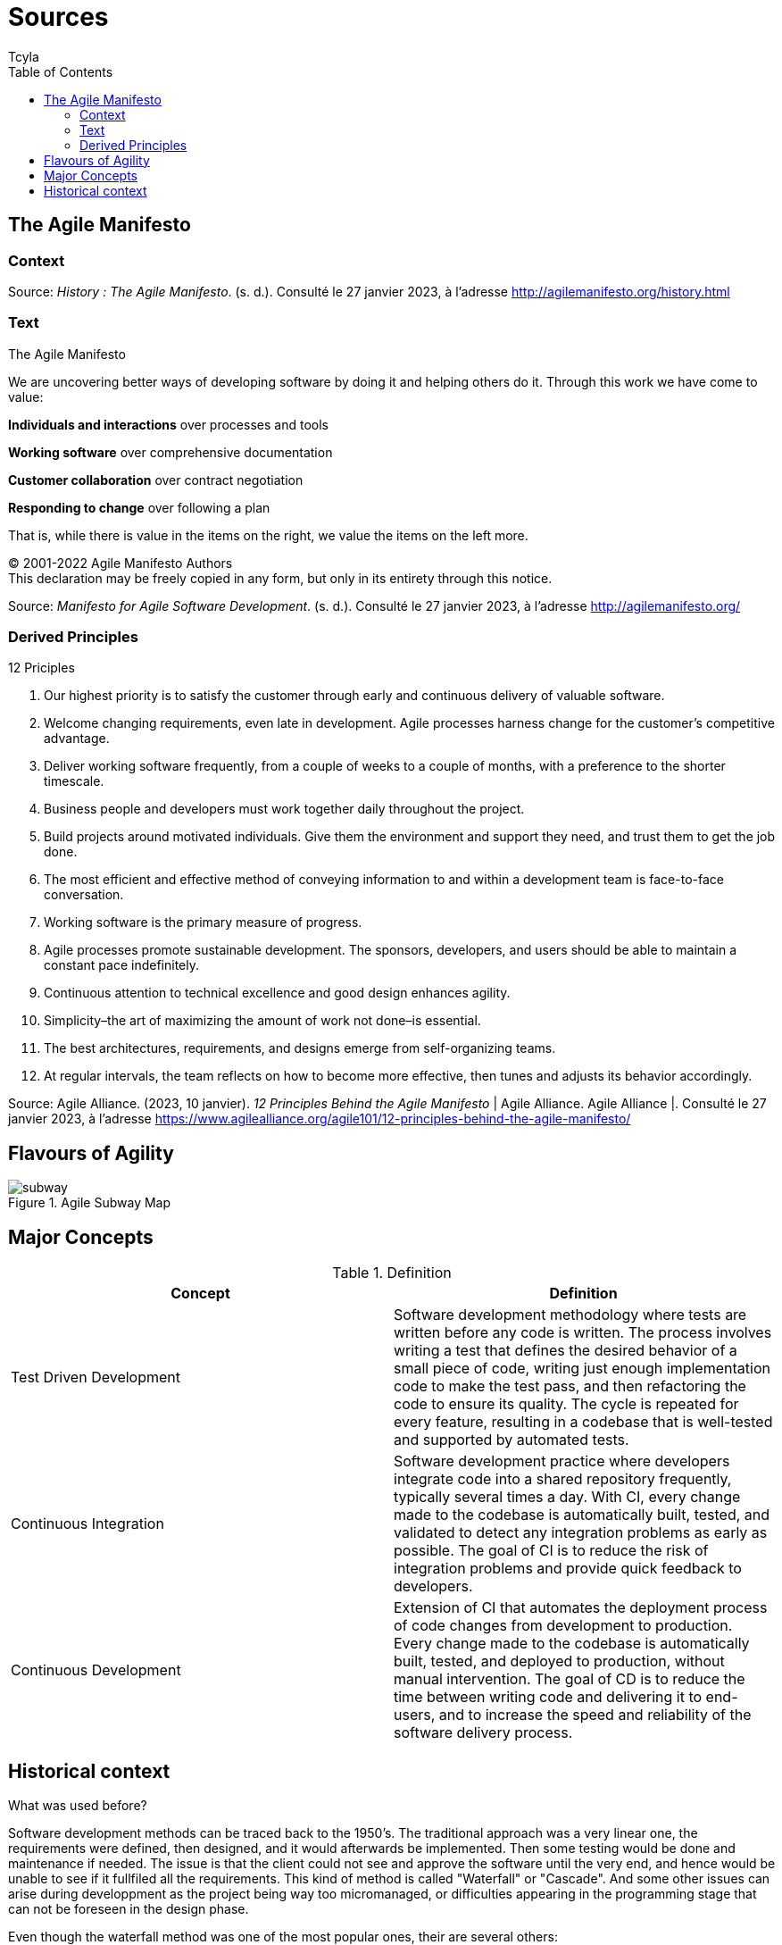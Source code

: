 // head
:description:
:keywords: draft, sources, work document
:author: Tcyla

// Images should be in the folder
:imagesdir: contents/img

// body
= Sources
:toc:
:toclevel: 3


== The Agile Manifesto

=== Context


Source: 
_History : The Agile Manifesto_. (s. d.). Consulté le 27 janvier 2023, à l’adresse http://agilemanifesto.org/history.html

=== Text
[sidebar]
.The Agile Manifesto
--
[.text-center]
We are uncovering better ways of developing software by doing it and helping others do it.
Through this work we have come to value:

*Individuals and interactions* over processes and tools

*Working software* over comprehensive documentation

*Customer collaboration* over contract negotiation

*Responding to change* over following a plan

That is, while there is value in the items on the right, we value the items on the left more.

[.text-center]
© 2001-2022 Agile Manifesto Authors +
This declaration may be freely copied in any form, but only in its entirety through this notice.
--
Source: 
_Manifesto for Agile Software Development_. (s. d.). Consulté le 27 janvier 2023, à l’adresse http://agilemanifesto.org/


=== Derived Principles
[sidebar]
.12 Priciples
--
1. Our highest priority is to satisfy the customer through early and continuous delivery of valuable software.

2. Welcome changing requirements, even late in development. Agile processes harness change for the customer’s competitive advantage.

3. Deliver working software frequently, from a couple of weeks to a couple of months, with a preference to the shorter timescale.

4. Business people and developers must work together daily throughout the project.

5. Build projects around motivated individuals. Give them the environment and support they need, and trust them to get the job done.

6. The most efficient and effective method of conveying information to and within a development team is face-to-face conversation.

7. Working software is the primary measure of progress.

8. Agile processes promote sustainable development. The sponsors, developers, and users should be able to maintain a constant pace indefinitely.

9. Continuous attention to technical excellence and good design enhances agility.

10. Simplicity–the art of maximizing the amount of work not done–is essential.

11. The best architectures, requirements, and designs emerge from self-organizing teams.

12. At regular intervals, the team reflects on how to become more effective, then tunes and adjusts its behavior accordingly.
--
Source:
Agile Alliance. (2023, 10 janvier). _12 Principles Behind the Agile Manifesto_ | Agile Alliance. Agile Alliance |. Consulté le 27 janvier 2023, à l’adresse https://www.agilealliance.org/agile101/12-principles-behind-the-agile-manifesto/

== Flavours of Agility

.Agile Subway Map
image::subway.png[]


== Major Concepts

.Definition
|===
|Concept | Definition

|Test Driven Development
|Software development methodology where tests are written before any code is written. The process involves writing a test that defines the desired behavior of a small piece of code, writing just enough implementation code to make the test pass, and then refactoring the code to ensure its quality. The cycle is repeated for every feature, resulting in a codebase that is well-tested and supported by automated tests.

|Continuous Integration
|Software development practice where developers integrate code into a shared repository frequently, typically several times a day. With CI, every change made to the codebase is automatically built, tested, and validated to detect any integration problems as early as possible. The goal of CI is to reduce the risk of integration problems and provide quick feedback to developers.

|Continuous Development
|Extension of CI that automates the deployment process of code changes from development to production. Every change made to the codebase is automatically built, tested, and deployed to production, without manual intervention. The goal of CD is to reduce the time between writing code and delivering it to end-users, and to increase the speed and reliability of the software delivery process.
|===

== Historical context 
.What was used before? 

Software development methods can be traced back to the 1950's. The traditional approach was a very linear one, the requirements were defined, then designed, and it would afterwards be implemented. Then some testing would be done and maintenance if needed. The issue is that the client could not see and approve the software until the very end, and hence would be unable to see if it fullfiled all the requirements. This kind of method is called "Waterfall" or "Cascade". And some other issues can arise during developpment as the project being way too micromanaged, or difficulties appearing in the programming stage that can not be foreseen in the design phase.

Even though the waterfall method was one of the most popular ones, their are several others: 

*Rapid Application Development
*Dynamic systems development method
*Extreme 
*Spiral development




Source: 
_Continuous integration vs. delivery vs. deployment_. Consulté le 1 février 2023, à l’adresse https://www.atlassian.com/continuous-delivery/principles/continuous-integration-vs-delivery-vs-deployment
_Test-driven development_. Consulté le 1 février 2023, à l’adresse https://en.wikipedia.org/wiki/Test-driven_development
